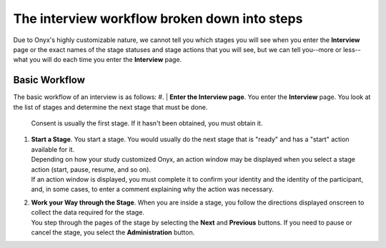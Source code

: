 The interview workflow broken down into steps
=============================================
Due to Onyx's highly customizable nature, we cannot tell you which stages you will see when you enter the **Interview** page or the exact names of the stage statuses and stage actions that you will see, but we can tell you--more or less--what you will do each time you enter the **Interview** page.

Basic Workflow
--------------
The basic workflow of an interview is as follows:
#. | **Enter the Interview page**. You enter the **Interview** page. You look at the list of stages and determine the next stage that must be done.
   | Consent is usually the first stage. If it hasn't been obtained, you must obtain it.
#. | **Start a Stage**. You start a stage. You would usually do the next stage that is "ready" and has a "start" action available for it.
   | Depending on how your study customized Onyx, an action window may be displayed when you select a stage action (start, pause, resume, and so on).
   | If an action window is displayed, you must complete it to confirm your identity and the identity of the participant, and, in some cases, to enter a comment explaining why the action was necessary.
#. | **Work your Way through the Stage**. When you are inside a stage, you follow the directions displayed onscreen to collect the data required for the stage.
   | You step through the pages of the stage by selecting the **Next** and **Previous** buttons. If you need to pause or cancel the stage, you select the **Administration** button.